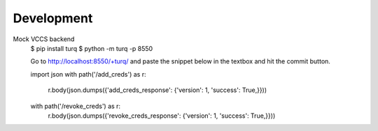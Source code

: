 Development
-----------

Mock VCCS backend
    $ pip install turq
    $ python -m turq -p 8550

    Go to http://localhost:8550/+turq/ and paste the snippet below in the textbox and hit the commit button.

    import json
    with path('/add_creds') as r:
        r.body(json.dumps({'add_creds_response': {'version': 1, 'success': True,}}))
    with path('/revoke_creds') as r:
        r.body(json.dumps({'revoke_creds_response': {'version': 1, 'success': True,}}))
